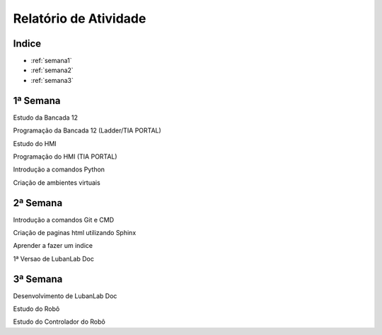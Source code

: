 Relatório de Atividade
======================

Indice
------

* :ref:`semana1`
* :ref:`semana2`
* :ref:`semana3`


.. _semana1:

1ª Semana
---------

Estudo da Bancada 12

Programação da Bancada 12 (Ladder/TIA PORTAL)

Estudo do HMI

Programação do HMI (TIA PORTAL)

Introdução a comandos Python

Criação de ambientes virtuais

.. _semana2:

2ª Semana
---------

Introdução a comandos Git e CMD

Criação de paginas html utilizando Sphinx

Aprender a fazer um indice

1ª Versao de LubanLab Doc

.. _semana3:

3ª Semana
---------

Desenvolvimento de LubanLab Doc

Estudo do Robô

Estudo do Controlador do Robô

